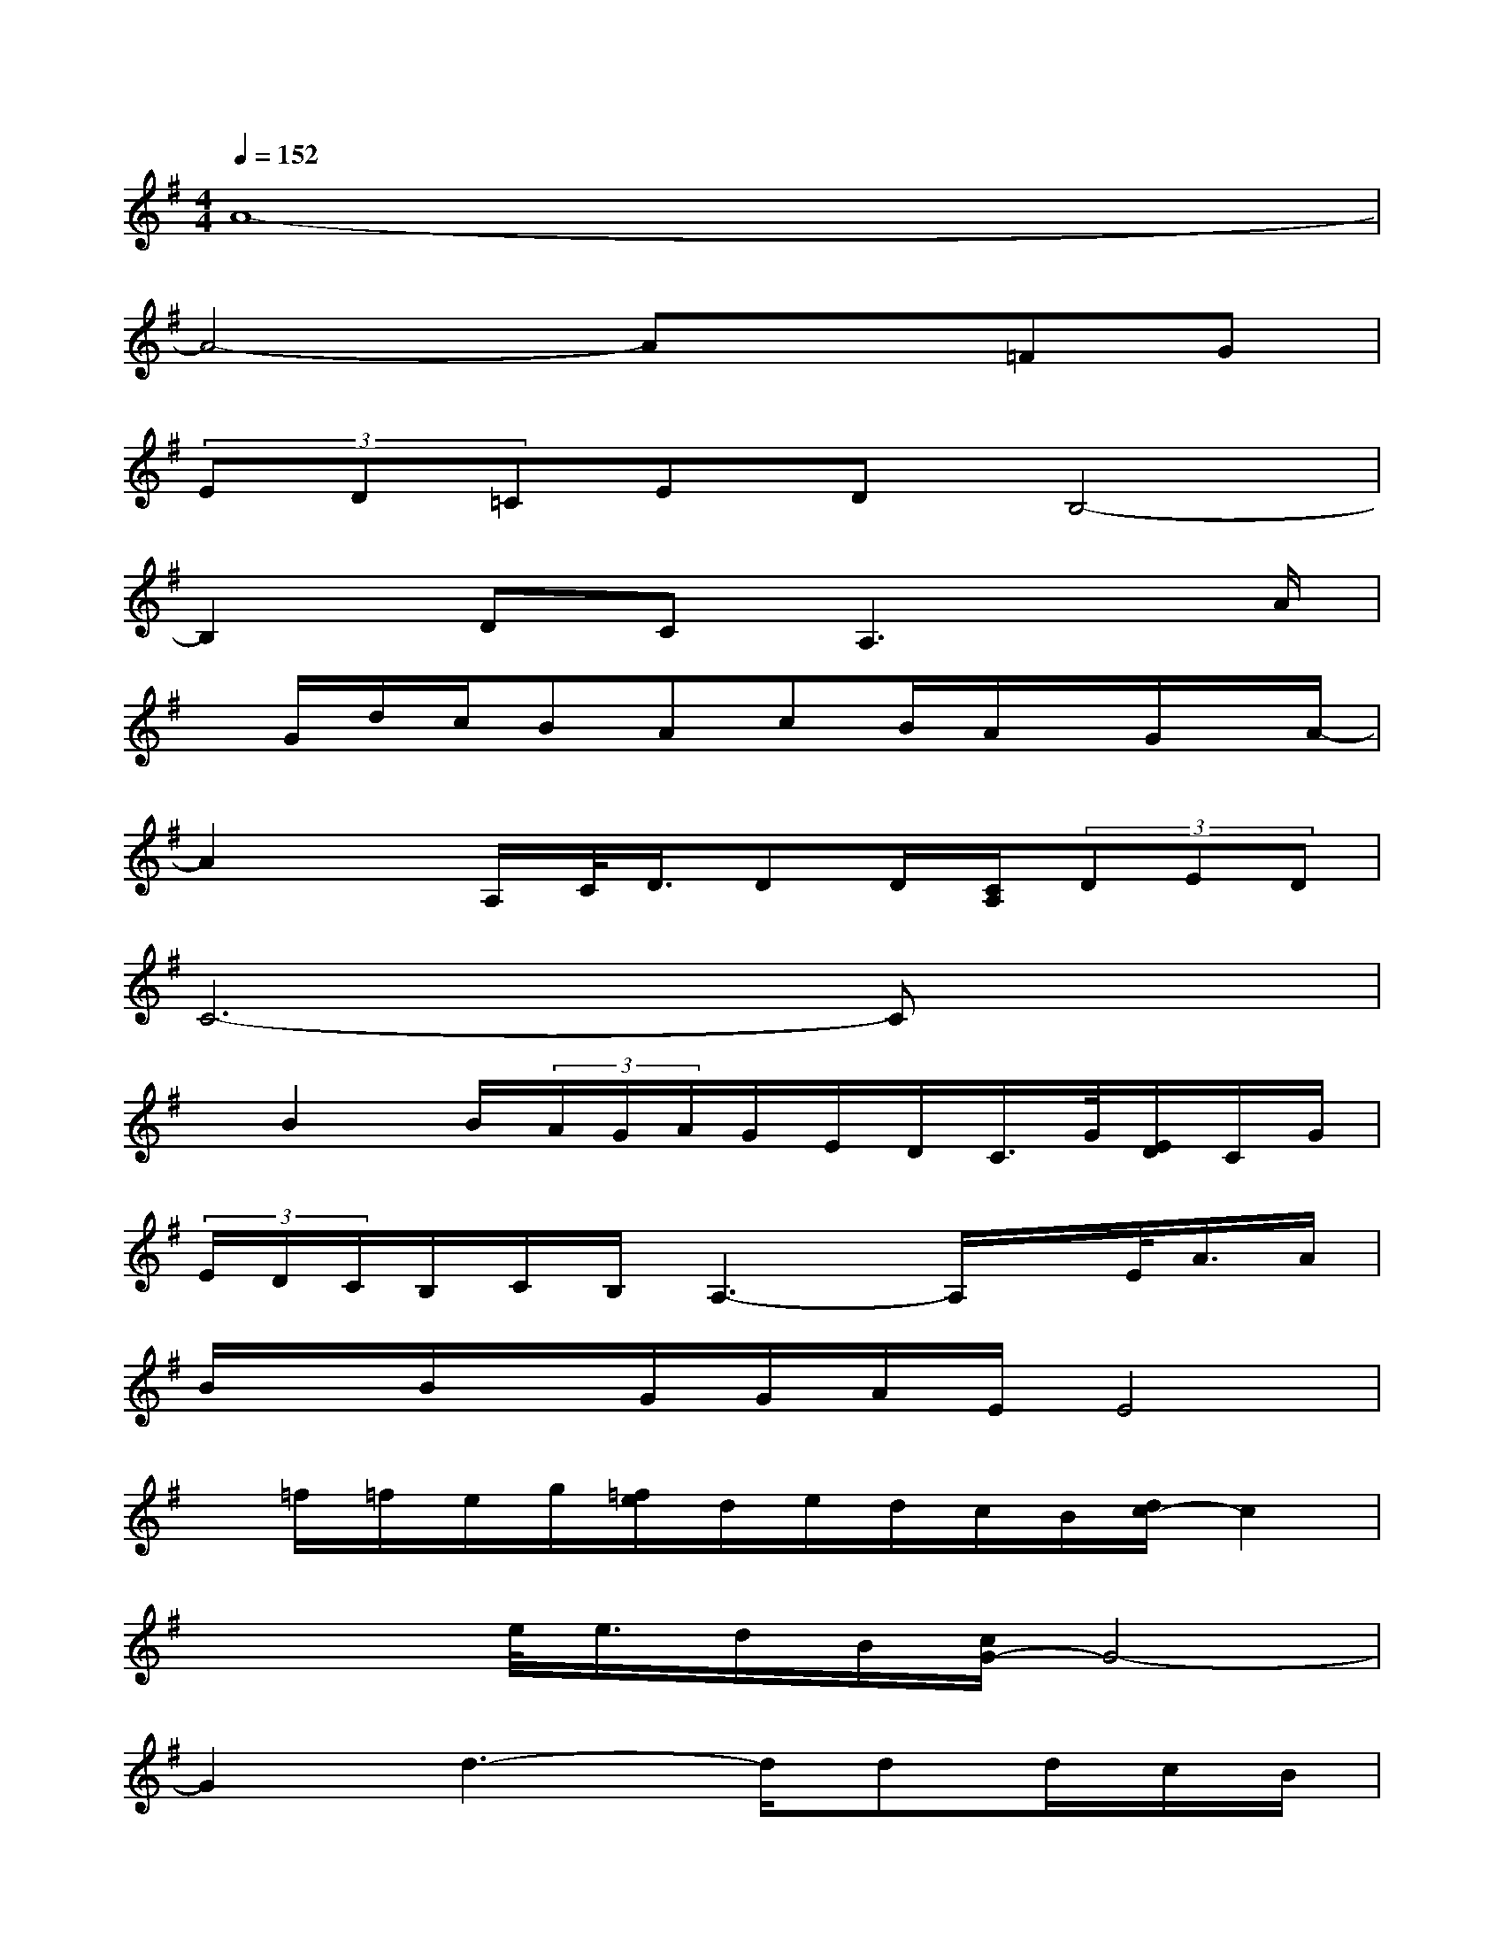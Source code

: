 X:1
T:
M:4/4
L:1/8
Q:1/4=152
K:G%1sharps
V:1
A8-|
A4-Ax=FG|
(3ED=CEDB,4-|
B,2DCA,3x/2A/2|
x/2G/2d/2c/2BAcB/2A/2x/2G/2x/2A/2-|
A2x/2A,/2C/2<D/2DD/2[C/2A,/2](3DED|
C6-Cx|
x/2B2B/2(3A/2G/2A/2G/2E/2D/2C/2>G/2[E/2D/2]C/2G/2|
(3E/2D/2C/2B,/2C/2B,/2A,3-A,/2x/2E/2<A/2A/2|
B/2x/2B/2x/2G/2G/2A/2E/2E4|
x/2=f/2=f/2e/2g/2[=f/2e/2]d/2e/2d/2c/2B/2[d/2c/2-]c2|
xx/2e/2<e/2d/2B/2[c/2G/2-]G4-|
G2d3-d/2dd/2c/2B/2|
c/2[c/2A/2]A4x2x/2a/2-|
a2a2x(3e/2=f/2g/2e/2-[e/2d/2][e/2d/2-]d/2-|
d2x/2d[a/2d/2]x/2[c/2B/2](3B/2A/2B/2A/2[A/2-G/2]A